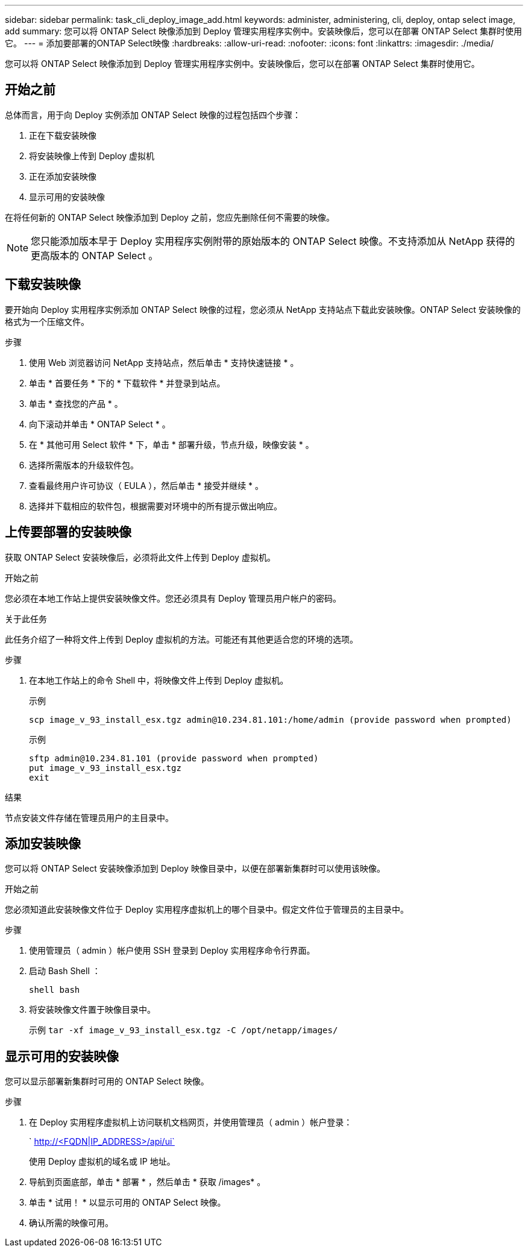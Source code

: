 ---
sidebar: sidebar 
permalink: task_cli_deploy_image_add.html 
keywords: administer, administering, cli, deploy, ontap select image, add 
summary: 您可以将 ONTAP Select 映像添加到 Deploy 管理实用程序实例中。安装映像后，您可以在部署 ONTAP Select 集群时使用它。 
---
= 添加要部署的ONTAP Select映像
:hardbreaks:
:allow-uri-read: 
:nofooter: 
:icons: font
:linkattrs: 
:imagesdir: ./media/


[role="lead"]
您可以将 ONTAP Select 映像添加到 Deploy 管理实用程序实例中。安装映像后，您可以在部署 ONTAP Select 集群时使用它。



== 开始之前

总体而言，用于向 Deploy 实例添加 ONTAP Select 映像的过程包括四个步骤：

. 正在下载安装映像
. 将安装映像上传到 Deploy 虚拟机
. 正在添加安装映像
. 显示可用的安装映像


在将任何新的 ONTAP Select 映像添加到 Deploy 之前，您应先删除任何不需要的映像。


NOTE: 您只能添加版本早于 Deploy 实用程序实例附带的原始版本的 ONTAP Select 映像。不支持添加从 NetApp 获得的更高版本的 ONTAP Select 。



== 下载安装映像

要开始向 Deploy 实用程序实例添加 ONTAP Select 映像的过程，您必须从 NetApp 支持站点下载此安装映像。ONTAP Select 安装映像的格式为一个压缩文件。

.步骤
. 使用 Web 浏览器访问 NetApp 支持站点，然后单击 * 支持快速链接 * 。
. 单击 * 首要任务 * 下的 * 下载软件 * 并登录到站点。
. 单击 * 查找您的产品 * 。
. 向下滚动并单击 * ONTAP Select * 。
. 在 * 其他可用 Select 软件 * 下，单击 * 部署升级，节点升级，映像安装 * 。
. 选择所需版本的升级软件包。
. 查看最终用户许可协议（ EULA ），然后单击 * 接受并继续 * 。
. 选择并下载相应的软件包，根据需要对环境中的所有提示做出响应。




== 上传要部署的安装映像

获取 ONTAP Select 安装映像后，必须将此文件上传到 Deploy 虚拟机。

.开始之前
您必须在本地工作站上提供安装映像文件。您还必须具有 Deploy 管理员用户帐户的密码。

.关于此任务
此任务介绍了一种将文件上传到 Deploy 虚拟机的方法。可能还有其他更适合您的环境的选项。

.步骤
. 在本地工作站上的命令 Shell 中，将映像文件上传到 Deploy 虚拟机。
+
示例

+
....
scp image_v_93_install_esx.tgz admin@10.234.81.101:/home/admin (provide password when prompted)
....
+
示例

+
....
sftp admin@10.234.81.101 (provide password when prompted)
put image_v_93_install_esx.tgz
exit
....


.结果
节点安装文件存储在管理员用户的主目录中。



== 添加安装映像

您可以将 ONTAP Select 安装映像添加到 Deploy 映像目录中，以便在部署新集群时可以使用该映像。

.开始之前
您必须知道此安装映像文件位于 Deploy 实用程序虚拟机上的哪个目录中。假定文件位于管理员的主目录中。

.步骤
. 使用管理员（ admin ）帐户使用 SSH 登录到 Deploy 实用程序命令行界面。
. 启动 Bash Shell ：
+
`shell bash`

. 将安装映像文件置于映像目录中。
+
示例 `tar -xf image_v_93_install_esx.tgz -C /opt/netapp/images/`





== 显示可用的安装映像

您可以显示部署新集群时可用的 ONTAP Select 映像。

.步骤
. 在 Deploy 实用程序虚拟机上访问联机文档网页，并使用管理员（ admin ）帐户登录：
+
` http://<FQDN|IP_ADDRESS>/api/ui`

+
使用 Deploy 虚拟机的域名或 IP 地址。

. 导航到页面底部，单击 * 部署 * ，然后单击 * 获取 /images* 。
. 单击 * 试用！ * 以显示可用的 ONTAP Select 映像。
. 确认所需的映像可用。

